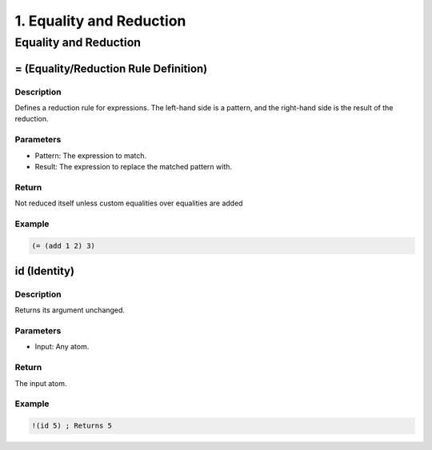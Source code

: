 .. _equality-and-reduction:

1. Equality and Reduction
=========================

.. _equality-and-reduction:

Equality and Reduction
----------------------

.. _equality-and-reduction:

= (Equality/Reduction Rule Definition)
^^^^^^^^^^^^^^^^^^^^^^^^^^^^^^^^^^^^^^

Description
~~~~~~~~~~~

Defines a reduction rule for expressions. The left-hand side is a pattern, and the right-hand side is the result of the reduction.

Parameters
~~~~~~~~~~~~

* Pattern: The expression to match.
* Result: The expression to replace the matched pattern with.

Return
~~~~~~

Not reduced itself unless custom equalities over equalities are added

Example
~~~~~~~

.. code-block:: metta

    (= (add 1 2) 3)


id (Identity)
^^^^^^^^^^^^^

Description
~~~~~~~~~~~

Returns its argument unchanged.

Parameters
~~~~~~~~~~~~

* Input: Any atom.

Return
~~~~~~

The input atom.

Example
~~~~~~~

.. code-block:: metta

    !(id 5) ; Returns 5